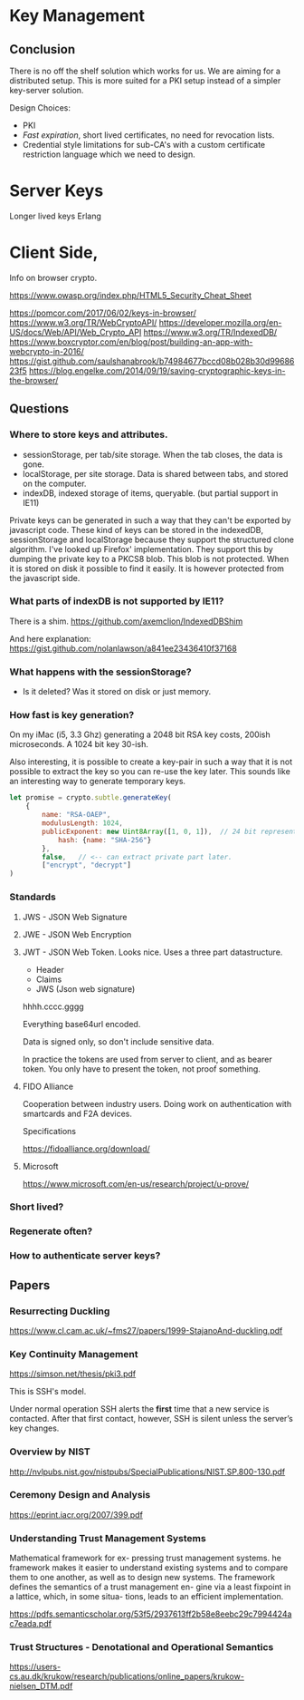 * Key Management

** Conclusion
   
There is no off the shelf solution which works for us. We are aiming
for a distributed setup. This is more suited for a PKI setup instead
of a simpler key-server solution.

Design Choices:

- PKI
- /Fast expiration/, short lived certificates, no need for revocation
  lists.
- Credential style limitations for sub-CA's with a custom certificate
  restriction language which we need to design.
  

* Server Keys

Longer lived keys
Erlang


* Client Side,


Info on browser crypto.

https://www.owasp.org/index.php/HTML5_Security_Cheat_Sheet

https://pomcor.com/2017/06/02/keys-in-browser/
https://www.w3.org/TR/WebCryptoAPI/
https://developer.mozilla.org/en-US/docs/Web/API/Web_Crypto_API
https://www.w3.org/TR/IndexedDB/
https://www.boxcryptor.com/en/blog/post/building-an-app-with-webcrypto-in-2016/
https://gist.github.com/saulshanabrook/b74984677bccd08b028b30d9968623f5
https://blog.engelke.com/2014/09/19/saving-cryptographic-keys-in-the-browser/

** Questions

*** Where to store keys and attributes.

- sessionStorage, per tab/site storage. When the tab closes, the data
  is gone.
- localStorage, per site storage. Data is shared between tabs, and
  stored on the computer.
- indexDB, indexed storage of items, queryable. (but partial support
  in IE11)

Private keys can be generated in such a way that they can't be
exported by javascript code. These kind of keys can be stored in the
indexedDB, sessionStorage and localStorage because they support the
structured clone algorithm. I've looked up Firefox' implementation.
They support this by dumping the private key to a PKCS8 blob. This
blob is not protected. When it is stored on disk it possible to find
it easily. It is however protected from the javascript side.
  
*** What parts of indexDB is not supported by IE11?

There is a shim. https://github.com/axemclion/IndexedDBShim

And here explanation: https://gist.github.com/nolanlawson/a841ee23436410f37168

*** What happens with the sessionStorage?

- Is it deleted? Was it stored on disk or just memory.


*** How fast is key generation?

On my iMac (i5, 3.3 Ghz) generating a 2048 bit RSA key costs, 200ish
microseconds. A 1024 bit key 30-ish.

Also interesting, it is possible to create a key-pair in such a way
that it is not possible to extract the key so you can re-use the key
later. This sounds like an interesting way to generate temporary keys.

#+NAME: key-generation
#+BEGIN_SRC js
let promise = crypto.subtle.generateKey(
    {
        name: "RSA-OAEP",
        modulusLength: 1024,
        publicExponent: new Uint8Array([1, 0, 1]),  // 24 bit representation of 65537
            hash: {name: "SHA-256"}
        },
        false,   // <-- can extract private part later.
        ["encrypt", "decrypt"]
)
#+END_SRC

*** Standards

**** JWS - JSON Web Signature

**** JWE - JSON Web Encryption

**** JWT - JSON Web Token. Looks nice. Uses a three part datastructure.

- Header
- Claims
- JWS (Json web signature)

hhhh.cccc.gggg

Everything base64url encoded.

Data is signed only, so don't include sensitive data.

In practice the tokens are used from server to client, and as bearer
token. You only have to present the token, not proof something.

**** FIDO Alliance

Cooperation between industry users. Doing work on authentication with
smartcards and F2A devices. 

Specifications

https://fidoalliance.org/download/

**** Microsoft

https://www.microsoft.com/en-us/research/project/u-prove/

*** Short lived?
    
*** Regenerate often? 

*** How to authenticate server keys?

** Papers

*** Resurrecting Duckling

https://www.cl.cam.ac.uk/~fms27/papers/1999-StajanoAnd-duckling.pdf

*** Key Continuity Management

https://simson.net/thesis/pki3.pdf

This is SSH's model.

Under normal operation SSH alerts the *first* time that a new service is
contacted. After that first contact, however, SSH is silent unless
the server’s key changes.

*** Overview by NIST

http://nvlpubs.nist.gov/nistpubs/SpecialPublications/NIST.SP.800-130.pdf

*** Ceremony Design and Analysis

https://eprint.iacr.org/2007/399.pdf

*** Understanding Trust Management Systems
    
Mathematical framework for ex- pressing trust management systems.  he
framework makes it easier to understand existing systems and to
compare them to one another, as well as to design new systems. The
framework defines the semantics of a trust management en- gine via a
least fixpoint in a lattice, which, in some situa- tions, leads to an
efficient implementation.

https://pdfs.semanticscholar.org/53f5/2937613ff2b58e8eebc29c7994424ac7eada.pdf

*** Trust Structures - Denotational and Operational Semantics

https://users-cs.au.dk/krukow/research/publications/online_papers/krukow-nielsen_DTM.pdf
